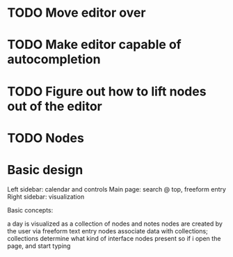 * TODO Move editor over
* TODO Make editor capable of autocompletion
* TODO Figure out how to lift nodes out of the editor
* TODO Nodes

* Basic design

  Left sidebar: calendar and controls
  Main page: search @ top, freeform entry 
  Right sidebar: visualization
  
  Basic concepts:

  a day is visualized as a collection of nodes and notes
  nodes are created by the user via freeform text entry
  nodes associate data with collections; collections determine what kind of interface nodes present
  so if i open the page, and start typing
